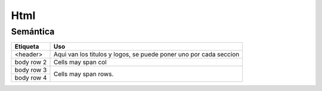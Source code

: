 Html
====

Semántica
*********

+----------------------+------------------------------------+
| Etiqueta             | Uso                                |
+======================+====================================+
| <header>             | Aqui van los titulos y logos,      |
|                      | se puede poner uno por cada seccion|
+----------------------+------------------------------------+
| body row 2           | Cells may span col                 |
+----------------------+------------------------------------+
| body row 3           | Cells may                          | 
+----------------------+ span rows.                         | 
| body row 4           |                                    | 
+----------------------+------------------------------------+

